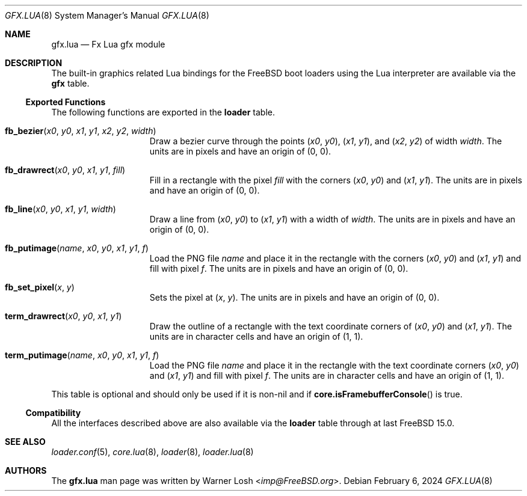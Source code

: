 .\"
.\" Copyright (c) 2024 Netflix, Inc.
.\"
.\" SPDX-License-Identifier: BSD-2-Clause
.\"
.Dd February 6, 2024
.Dt GFX.LUA 8
.Os
.Sh NAME
.Nm gfx.lua
.Nd Fx Lua gfx module
.Sh DESCRIPTION
The built-in graphics related Lua bindings for the
.Fx
boot loaders using the Lua interpreter are available via the
.Ic gfx
table.
.Ss Exported Functions
The following functions are exported in the
.Nm loader
table.
.Bl -tag -width term_putimage
.It Fn fb_bezier x0 y0 x1 y1 x2 y2 width
Draw a bezier curve through the points
.Pq Va x0 , Va y0 ,
.Pq Va x1 , Va y1 ,
and
.Pq Va x2 , Va y2
of width
.Va width .
The units are in pixels and have an origin of
.Pq 0 , 0 .
.It Fn fb_drawrect x0 y0 x1 y1 fill
Fill in a rectangle with the pixel
.Va fill
with the corners
.Pq Va x0 , Va y0
and
.Pq Va x1 , Va y1 .
The units are in pixels and have an origin of
.Pq 0 , 0 .
.It Fn fb_line x0 y0 x1 y1 width
Draw a line from
.Pq Va x0 , Va y0
to
.Pq Va x1 , Va y1
with a width of
.Va width .
The units are in pixels and have an origin of
.Pq 0 , 0 .
.It Fn fb_putimage name x0 y0 x1 y1 f
Load the PNG file
.Va name
and place it in the rectangle
with the corners
.Pq Va x0 , Va y0
and
.Pq Va x1 , Va y1
and fill with pixel
.Va f .
The units are in pixels and have an origin of
.Pq 0 , 0 .
.It Fn fb_set_pixel x y
Sets the pixel at
.Pq Va x , Va y .
The units are in pixels and have an origin of
.Pq 0 , 0 .
.It Fn term_drawrect x0 y0 x1 y1
Draw the outline of a rectangle with the text coordinate corners of
.Pq Va x0 , Va y0
and
.Pq Va x1 , Va y1 .
The units are in character cells and have an origin of
.Pq 1 , 1 .
.It Fn term_putimage name x0 y0 x1 y1 f
Load the PNG file
.Va name
and place it in the rectangle
with the text coordinate corners
.Pq Va x0 , Va y0
and
.Pq Va x1 , Va y1
and fill with pixel
.Va f .
The units are in character cells and have an origin of
.Pq 1 , 1 .
.El
.Pp
This table is optional and should only be used if it is non-nil and if
.Fn core.isFramebufferConsole
is true.
.Ss Compatibility
All the interfaces described above are also available via the
.Ic loader
table through at last FreeBSD 15.0.
.Sh SEE ALSO
.Xr loader.conf 5 ,
.Xr core.lua 8 ,
.Xr loader 8 ,
.Xr loader.lua 8
.Sh AUTHORS
The
.Nm
man page was written by
.An Warner Losh Aq Mt imp@FreeBSD.org .


